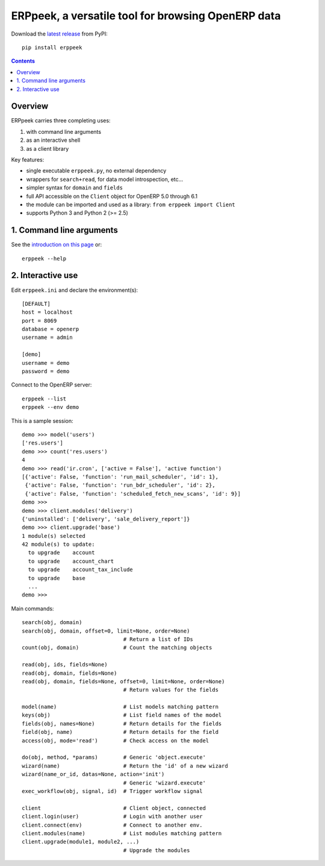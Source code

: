 ===================================================
ERPpeek, a versatile tool for browsing OpenERP data
===================================================

Download the `latest release <http://pypi.python.org/pypi/ERPpeek>`__ from PyPI::

    pip install erppeek

.. contents::


Overview
--------

ERPpeek carries three completing uses:

(1) with command line arguments
(2) as an interactive shell
(3) as a client library


Key features:

- single executable ``erppeek.py``, no external dependency
- wrappers for ``search+read``, for data model introspection, etc...
- simpler syntax for ``domain`` and ``fields``
- full API accessible on the ``Client`` object for OpenERP 5.0 through 6.1
- the module can be imported and used as a library: ``from erppeek import Client``
- supports Python 3 and Python 2 (>= 2.5)


1. Command line arguments
-------------------------

See the `introduction on this page
<http://www.theopensourcerer.com/2011/12/13/erppeek-a-tool-for-browsing-openerp-data-from-the-command-line/>`__
or::

    erppeek --help


2. Interactive use
------------------

Edit ``erppeek.ini`` and declare the environment(s)::

   [DEFAULT]
   host = localhost
   port = 8069
   database = openerp
   username = admin

   [demo]
   username = demo
   password = demo


Connect to the OpenERP server::

    erppeek --list
    erppeek --env demo


This is a sample session::

    demo >>> model('users')
    ['res.users']
    demo >>> count('res.users')
    4
    demo >>> read('ir.cron', ['active = False'], 'active function')
    [{'active': False, 'function': 'run_mail_scheduler', 'id': 1},
     {'active': False, 'function': 'run_bdr_scheduler', 'id': 2},
     {'active': False, 'function': 'scheduled_fetch_new_scans', 'id': 9}]
    demo >>>
    demo >>> client.modules('delivery')
    {'uninstalled': ['delivery', 'sale_delivery_report']}
    demo >>> client.upgrade('base')
    1 module(s) selected
    42 module(s) to update:
      to upgrade    account
      to upgrade    account_chart
      to upgrade    account_tax_include
      to upgrade    base
      ...
    demo >>>


Main commands::

    search(obj, domain)
    search(obj, domain, offset=0, limit=None, order=None)
                                    # Return a list of IDs
    count(obj, domain)              # Count the matching objects

    read(obj, ids, fields=None)
    read(obj, domain, fields=None)
    read(obj, domain, fields=None, offset=0, limit=None, order=None)
                                    # Return values for the fields

    model(name)                     # List models matching pattern
    keys(obj)                       # List field names of the model
    fields(obj, names=None)         # Return details for the fields
    field(obj, name)                # Return details for the field
    access(obj, mode='read')        # Check access on the model

    do(obj, method, *params)        # Generic 'object.execute'
    wizard(name)                    # Return the 'id' of a new wizard
    wizard(name_or_id, datas=None, action='init')
                                    # Generic 'wizard.execute'
    exec_workflow(obj, signal, id)  # Trigger workflow signal

    client                          # Client object, connected
    client.login(user)              # Login with another user
    client.connect(env)             # Connect to another env.
    client.modules(name)            # List modules matching pattern
    client.upgrade(module1, module2, ...)
                                    # Upgrade the modules
